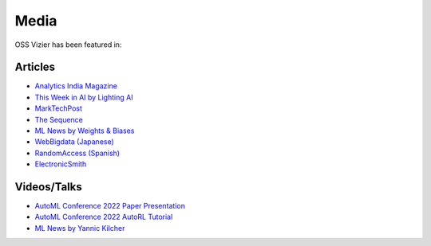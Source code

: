 Media
=====

OSS Vizier has been featured in:

Articles
--------

-  `Analytics India
   Magazine <https://analyticsindiamag.com/google-vizier-is-now-open-source-and-thats-great-news/>`__
-  `This Week in AI by Lighting
   AI <https://lightning.ai/pages/community/steve-jobs-is-resurrected-meta-is-translating-unwritten-languages-and-ai-is-running-for-office/>`__
-  `MarkTechPost <https://www.marktechpost.com/2023/02/04/google-ai-open-sources-vizier-a-standalone-python-package-designed-for-managing-and-optimizing-machine-learning-experiments-at-scale/>`__
-  `The Sequence <https://thesequence.substack.com/p/the-chatgpt-challengers>`__
-  `ML News by Weights & Biases <https://wandb.ai/vincenttu/blog_posts/reports/ChatGPT-the-Catalyst--VmlldzozNDg1Nzc2>`__
-  `WebBigdata (Japanese) <https://webbigdata.jp/post-17645/>`__
-  `RandomAccess (Spanish) <https://randomaccessnoticias.com/inteligencia-artificial/hacia-una-optimizacion-confiable-y-flexible-de-hiperparametros-y-blackbox-google-ai-blog/>`__
-  `ElectronicSmith <https://electronicsmith.com/web-stories/google-ai-open-sources-vizier/>`__

Videos/Talks
------------

-  `AutoML Conference 2022 Paper Presentation <https://youtu.be/b5hemgM16tM>`__
-  `AutoML Conference 2022 AutoRL Tutorial <https://youtu.be/9FDqUsByRiQ>`__
-  `ML News by Yannic Kilcher <https://youtu.be/TOo-HnjjuhU>`__